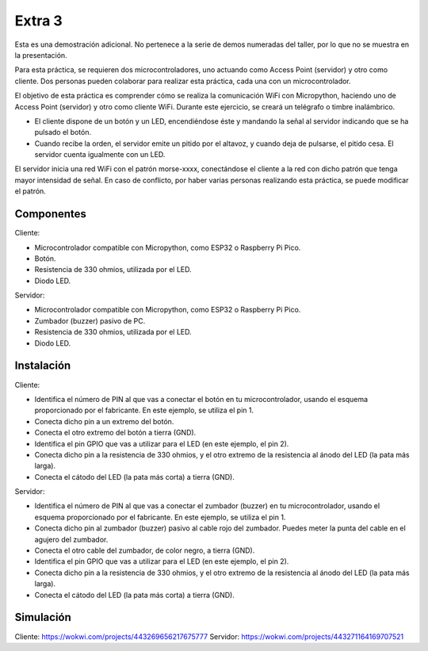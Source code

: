 Extra 3
#######

Esta es una demostración adicional. No pertenece a la serie de demos numeradas del taller, por lo que no se muestra en
la presentación.

Para esta práctica, se requieren dos microcontroladores, uno actuando como Access Point (servidor) y otro como cliente.
Dos personas pueden colaborar para realizar esta práctica, cada una con un microcontrolador.

El objetivo de esta práctica es comprender cómo se realiza la comunicación WiFi con Micropython, haciendo uno de
Access Point (servidor) y otro como cliente WiFi. Durante este ejercicio, se creará un telégrafo o timbre inalámbrico.

* El cliente dispone de un botón y un LED, encendiéndose éste y mandando la señal al servidor indicando que se ha
  pulsado el botón.
* Cuando recibe la orden, el servidor emite un pitido por el altavoz, y cuando deja de pulsarse, el pitido cesa. El
  servidor cuenta igualmente con un LED.

El servidor inicia una red WiFi con el patrón morse-xxxx, conectándose el cliente a la red con dicho patrón que tenga
mayor intensidad de señal. En caso de conflicto, por haber varias personas realizando esta práctica, se puede
modificar el patrón.


Componentes
===========

Cliente:

- Microcontrolador compatible con Micropython, como ESP32 o Raspberry Pi Pico.
- Botón.
- Resistencia de 330 ohmios, utilizada por el LED.
- Diodo LED.

Servidor:

- Microcontrolador compatible con Micropython, como ESP32 o Raspberry Pi Pico.
- Zumbador (buzzer) pasivo de PC.
- Resistencia de 330 ohmios, utilizada por el LED.
- Diodo LED.

Instalación
===========

Cliente:

- Identifica el número de PIN al que vas a conectar el botón en tu microcontrolador, usando el esquema proporcionado por
  el fabricante. En este ejemplo, se utiliza el pin 1.
- Conecta dicho pin a un extremo del botón.
- Conecta el otro extremo del botón a tierra (GND).
- Identifica el pin GPIO que vas a utilizar para el LED (en este ejemplo, el pin 2).
- Conecta dicho pin a la resistencia de 330 ohmios, y el otro extremo de la resistencia al ánodo del LED (la pata más
  larga).
- Conecta el cátodo del LED (la pata más corta) a tierra (GND).

Servidor:

- Identifica el número de PIN al que vas a conectar el zumbador (buzzer) en tu microcontrolador, usando el esquema
  proporcionado por el fabricante. En este ejemplo, se utiliza el pin 1.
- Conecta dicho pin al zumbador (buzzer) pasivo al cable rojo del zumbador. Puedes meter la punta del cable en el agujero
  del zumbador.
- Conecta el otro cable del zumbador, de color negro, a tierra (GND).
- Identifica el pin GPIO que vas a utilizar para el LED (en este ejemplo, el pin 2).
- Conecta dicho pin a la resistencia de 330 ohmios, y el otro extremo de la resistencia al ánodo del LED (la pata más
  larga).
- Conecta el cátodo del LED (la pata más corta) a tierra (GND).

Simulación
==========

Cliente: https://wokwi.com/projects/443269656217675777
Servidor: https://wokwi.com/projects/443271164169707521
